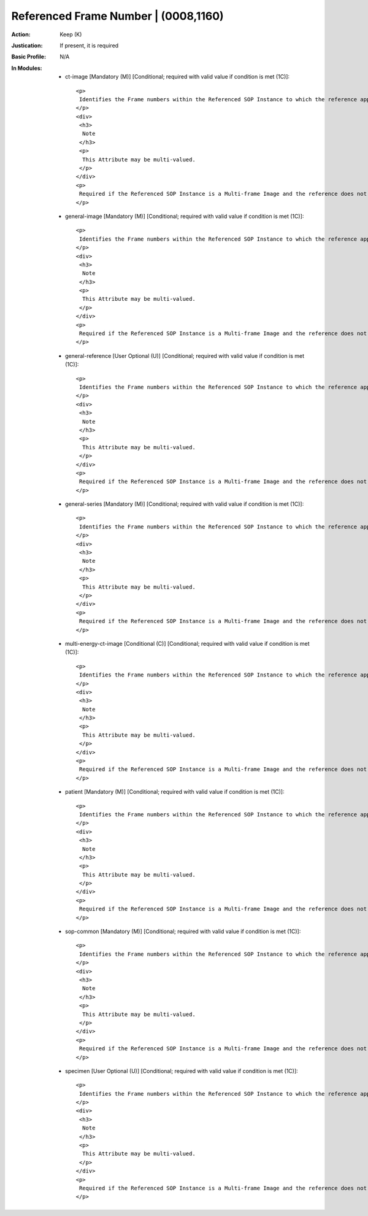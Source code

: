 -------------------------------------
Referenced Frame Number | (0008,1160)
-------------------------------------
:Action: Keep (K)
:Justication: If present, it is required
:Basic Profile: N/A
:In Modules:
   - ct-image [Mandatory (M)] [Conditional; required with valid value if condition is met (1C)]::

       <p>
        Identifies the Frame numbers within the Referenced SOP Instance to which the reference applies. The first Frame shall be denoted as Frame number 1.
       </p>
       <div>
        <h3>
         Note
        </h3>
        <p>
         This Attribute may be multi-valued.
        </p>
       </div>
       <p>
        Required if the Referenced SOP Instance is a Multi-frame Image and the reference does not apply to all Frames, and Referenced Segment Number (0062,000B) is not present.
       </p>

   - general-image [Mandatory (M)] [Conditional; required with valid value if condition is met (1C)]::

       <p>
        Identifies the Frame numbers within the Referenced SOP Instance to which the reference applies. The first Frame shall be denoted as Frame number 1.
       </p>
       <div>
        <h3>
         Note
        </h3>
        <p>
         This Attribute may be multi-valued.
        </p>
       </div>
       <p>
        Required if the Referenced SOP Instance is a Multi-frame Image and the reference does not apply to all Frames, and Referenced Segment Number (0062,000B) is not present.
       </p>

   - general-reference [User Optional (U)] [Conditional; required with valid value if condition is met (1C)]::

       <p>
        Identifies the Frame numbers within the Referenced SOP Instance to which the reference applies. The first Frame shall be denoted as Frame number 1.
       </p>
       <div>
        <h3>
         Note
        </h3>
        <p>
         This Attribute may be multi-valued.
        </p>
       </div>
       <p>
        Required if the Referenced SOP Instance is a Multi-frame Image and the reference does not apply to all Frames, and Referenced Segment Number (0062,000B) is not present.
       </p>

   - general-series [Mandatory (M)] [Conditional; required with valid value if condition is met (1C)]::

       <p>
        Identifies the Frame numbers within the Referenced SOP Instance to which the reference applies. The first Frame shall be denoted as Frame number 1.
       </p>
       <div>
        <h3>
         Note
        </h3>
        <p>
         This Attribute may be multi-valued.
        </p>
       </div>
       <p>
        Required if the Referenced SOP Instance is a Multi-frame Image and the reference does not apply to all Frames, and Referenced Segment Number (0062,000B) is not present.
       </p>

   - multi-energy-ct-image [Conditional (C)] [Conditional; required with valid value if condition is met (1C)]::

       <p>
        Identifies the Frame numbers within the Referenced SOP Instance to which the reference applies. The first Frame shall be denoted as Frame number 1.
       </p>
       <div>
        <h3>
         Note
        </h3>
        <p>
         This Attribute may be multi-valued.
        </p>
       </div>
       <p>
        Required if the Referenced SOP Instance is a Multi-frame Image and the reference does not apply to all Frames, and Referenced Segment Number (0062,000B) is not present.
       </p>

   - patient [Mandatory (M)] [Conditional; required with valid value if condition is met (1C)]::

       <p>
        Identifies the Frame numbers within the Referenced SOP Instance to which the reference applies. The first Frame shall be denoted as Frame number 1.
       </p>
       <div>
        <h3>
         Note
        </h3>
        <p>
         This Attribute may be multi-valued.
        </p>
       </div>
       <p>
        Required if the Referenced SOP Instance is a Multi-frame Image and the reference does not apply to all Frames, and Referenced Segment Number (0062,000B) is not present.
       </p>

   - sop-common [Mandatory (M)] [Conditional; required with valid value if condition is met (1C)]::

       <p>
        Identifies the Frame numbers within the Referenced SOP Instance to which the reference applies. The first Frame shall be denoted as Frame number 1.
       </p>
       <div>
        <h3>
         Note
        </h3>
        <p>
         This Attribute may be multi-valued.
        </p>
       </div>
       <p>
        Required if the Referenced SOP Instance is a Multi-frame Image and the reference does not apply to all Frames, and Referenced Segment Number (0062,000B) is not present.
       </p>

   - specimen [User Optional (U)] [Conditional; required with valid value if condition is met (1C)]::

       <p>
        Identifies the Frame numbers within the Referenced SOP Instance to which the reference applies. The first Frame shall be denoted as Frame number 1.
       </p>
       <div>
        <h3>
         Note
        </h3>
        <p>
         This Attribute may be multi-valued.
        </p>
       </div>
       <p>
        Required if the Referenced SOP Instance is a Multi-frame Image and the reference does not apply to all Frames, and Referenced Segment Number (0062,000B) is not present.
       </p>

